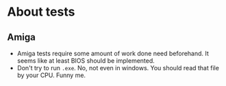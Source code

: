 * About tests
** Amiga
- Amiga tests require some amount of work done need beforehand. It seems like at least BIOS should be implemented.
- Don't try to run =.exe=. No, not even in windows. You should read that file by your CPU. Funny me.
  
